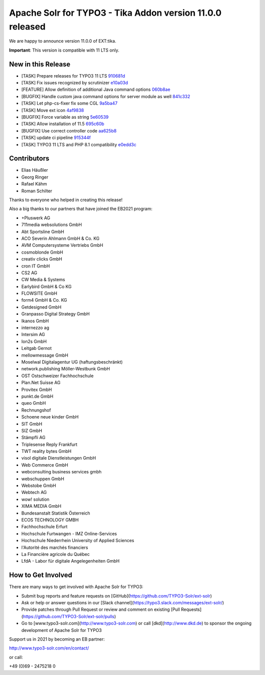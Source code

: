 ==========================================================
Apache Solr for TYPO3 - Tika Addon version 11.0.0 released
==========================================================

We are happy to announce version 11.0.0 of EXT:tika.

**Important**: This version is compatible with 11 LTS only.

New in this Release
-------------------

- [TASK] Prepare releases for TYPO3 11 LTS `910681d <https://github.com/TYPO3-Solr/ext-solr/commit/910681d>`_
- [TASK] Fix issues recognized by scrutinizer `e10a03d <https://github.com/TYPO3-Solr/ext-solr/commit/e10a03d>`_
- [FEATURE] Allow definition of additional Java command options `060b8ae <https://github.com/TYPO3-Solr/ext-solr/commit/060b8ae>`_
- [BUGFIX] Handle custom java command options for server module as well `841c332 <https://github.com/TYPO3-Solr/ext-solr/commit/841c332>`_
- [TASK] Let php-cs-fixer fix some CGL `9a5ba47 <https://github.com/TYPO3-Solr/ext-solr/commit/9a5ba47>`_
- [TASK] Move ext icon `4af9838 <https://github.com/TYPO3-Solr/ext-solr/commit/4af9838>`_
- [BUGFIX] Force variable as string `5e60539 <https://github.com/TYPO3-Solr/ext-solr/commit/5e60539>`_
- [TASK] Allow installation of 11.5 `695c60b <https://github.com/TYPO3-Solr/ext-solr/commit/695c60b>`_
- [BUGFIX] Use correct controller code `aa625b8 <https://github.com/TYPO3-Solr/ext-solr/commit/aa625b8>`_
- [TASK] update ci pipeline `915344f <https://github.com/TYPO3-Solr/ext-solr/commit/915344f>`_
- [TASK] TYPO3 11 LTS and PHP 8.1 compatibility `e0edd3c <https://github.com/TYPO3-Solr/ext-solr/commit/e0edd3c>`_


Contributors
------------

- Elias Häußler
- Georg Ringer
- Rafael Kähm
- Roman Schilter

Thanks to everyone who helped in creating this release!

Also a big thanks to our partners that have joined the EB2021 program:

- +Pluswerk AG
- 711media websolutions GmbH
- Abt Sportsline GmbH
- ACO Severin Ahlmann GmbH & Co. KG
- AVM Computersysteme Vertriebs GmbH
- cosmoblonde GmbH
- creativ clicks GmbH
- cron IT GmbH
- CS2 AG
- CW Media & Systems
- Earlybird GmbH & Co KG
- FLOWSITE GmbH
- form4 GmbH & Co. KG
- Getdesigned GmbH
- Granpasso Digital Strategy GmbH
- Ikanos GmbH
- internezzo ag
- Intersim AG
- Ion2s GmbH
- Leitgab Gernot
- mellowmessage GmbH
- Moselwal Digitalagentur UG (haftungsbeschränkt)
- network.publishing Möller-Westbunk GmbH
- OST Ostschweizer Fachhochschule
- Plan.Net Suisse AG
- Provitex GmbH
- punkt.de GmbH
- queo GmbH
- Rechnungshof
- Schoene neue kinder GmbH
- SIT GmbH
- SIZ GmbH
- Stämpfli AG
- Triplesense Reply Frankfurt
- TWT reality bytes GmbH
- visol digitale Dienstleistungen GmbH
- Web Commerce GmbH
- webconsulting business services gmbh
- webschuppen GmbH
- Webstobe GmbH
- Webtech AG
- wow! solution
- XIMA MEDIA GmbH
- Bundesanstalt Statistik Österreich
- ECOS TECHNOLOGY GMBH
- Fachhochschule Erfurt
- Hochschule Furtwangen - IMZ Online-Services
- Hochschule Niederrhein University of Applied Sciences
- l'Autorité des marchés financiers
- La Financière agricole du Québec
- LfdA - Labor für digitale Angelegenheiten GmbH

How to Get Involved
-------------------

There are many ways to get involved with Apache Solr for TYPO3:

- Submit bug reports and feature requests on [GitHub](https://github.com/TYPO3-Solr/ext-solr)
- Ask or help or answer questions in our [Slack channel](https://typo3.slack.com/messages/ext-solr/)
- Provide patches through Pull Request or review and comment on existing [Pull Requests](https://github.com/TYPO3-Solr/ext-solr/pulls)
- Go to [www.typo3-solr.com](http://www.typo3-solr.com) or call [dkd](http://www.dkd.de) to sponsor the ongoing development of Apache Solr for TYPO3

Support us in 2021 by becoming an EB partner:

http://www.typo3-solr.com/en/contact/

or call:

+49 (0)69 - 2475218 0
